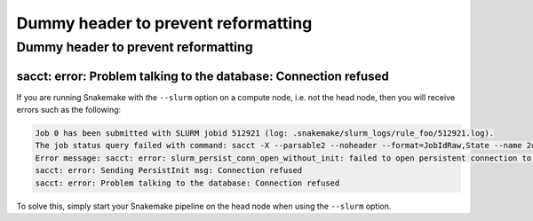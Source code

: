 ######################################
 Dummy header to prevent reformatting
######################################

**************************************
 Dummy header to prevent reformatting
**************************************

sacct: error: Problem talking to the database: Connection refused
=================================================================

If you are running Snakemake with the ``--slurm`` option on a compute
node, i.e. not the head node, then you will receive errors such as the
following:

.. code-block:: text

   Job 0 has been submitted with SLURM jobid 512921 (log: .snakemake/slurm_logs/rule_foo/512921.log).
   The job status query failed with command: sacct -X --parsable2 --noheader --format=JobIdRaw,State --name 2d898259-73e4-435d-aa77-44dc44d84c1b
   Error message: sacct: error: slurm_persist_conn_open_without_init: failed to open persistent connection to host:localhost:6819: Connection refused
   sacct: error: Sending PersistInit msg: Connection refused
   sacct: error: Problem talking to the database: Connection refused

To solve this, simply start your Snakemake pipeline on the head node
when using the ``--slurm`` option.
